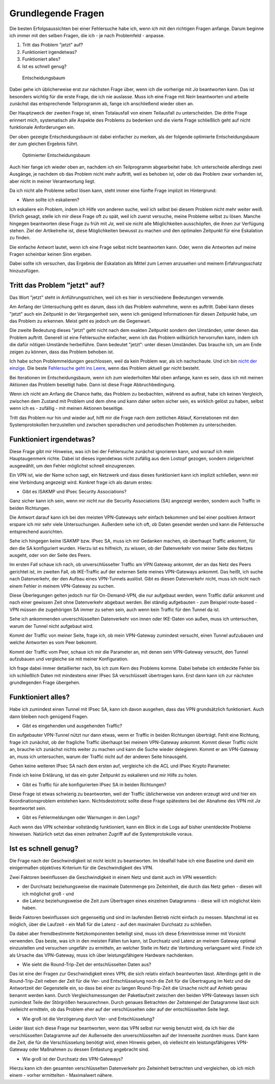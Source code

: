 
Grundlegende Fragen
===================

Die besten Erfolgsaussichten bei einer Fehlersuche habe ich, wenn ich
mit den richtigen Fragen anfange. Darum beginne ich immer mit den selben
Fragen, die ich - je nach Problemfeld - anpasse.

1. Tritt das Problem "jetzt" auf?
2. Funktioniert irgendetwas?
3. Funktioniert alles?
4. Ist es schnell genug?

.. figure:: ../images/entscheidungsbaum.png
   :alt: Entscheidungsbaum

   Entscheidungsbaum

Dabei gehe ich üblicherweise erst zur nächsten Frage über, wenn ich die
vorherige mit *Ja* beantworten kann. Das ist besonders wichtig für die
erste Frage, die ich nie auslasse. Muss ich eine Frage mit *Nein*
beantworten und arbeite zunächst das entsprechende Teilprogramm ab,
fange ich anschließend wieder oben an.

Der Hauptzweck der zweiten Frage ist, einen Totalausfall von einem
Teilausfall zu unterscheiden. Die dritte Frage erinnert mich,
systematisch alle Aspekte des Problems zu bedenken und die vierte Frage
schließlich geht auf nicht funktionale Anforderungen ein.

Der oben gezeigte Entscheidungsbaum ist dabei einfacher zu merken, als
der folgende optimierte Entscheidungsbaum der zum gleichen Ergebnis
führt.

.. figure:: ../images/entscheidungsbaum-alternativ.png
   :alt: Optimierter Entscheidungsbaum

   Optimierter Entscheidungsbaum

Auch hier fange ich wieder oben an, nachdem ich ein Teilprogramm
abgearbeitet habe. Ich unterscheide allerdings zwei Ausgänge, je nachdem
ob das Problem nicht mehr auftritt, weil es behoben ist, oder ob das
Problem zwar vorhanden ist, aber nicht in meiner Verantwortung liegt.

Da ich nicht alle Probleme selbst lösen kann, steht immer eine fünfte
Frage implizit im Hintergrund:

-  Wann sollte ich eskalieren?

Ich eskaliere ein Problem, indem ich Hilfe von anderen suche, weil ich
selbst bei diesem Problem nicht mehr weiter weiß. Ehrlich gesagt, stelle
ich mir diese Frage oft zu spät, weil ich zuerst versuche, meine
Probleme selbst zu lösen. Manche hingegen beantworten diese Frage zu
früh mit *Ja*, weil sie nicht alle Möglichkeiten ausschöpfen, die ihnen
zur Verfügung stehen. Ziel der Artikelreihe ist, diese Möglichkeiten
bewusst zu machen und den optimalen Zeitpunkt für eine Eskalation zu
finden.

Die einfache Antwort lautet, wenn ich eine Frage selbst nicht
beantworten kann. Oder, wenn die Antworten auf meine Fragen scheinbar
keinen Sinn ergeben.

Dabei sollte ich versuchen, das Ergebnis der Eskalation als Mittel zum
Lernen anzusehen und meinem Erfahrungsschatz hinzuzufügen.

Tritt das Problem "jetzt" auf?
------------------------------

Das Wort "jetzt" steht in Anführungsstrichen, weil ich es hier in
verschiedene Bedeutungen verwende.

Am Anfang der Untersuchung geht es darum, dass ich das Problem
wahrnehme, wenn es auftritt. Dabei kann dieses "jetzt" auch ein
Zeitpunkt in der Vergangenheit sein, wenn ich genügend Informationen für
diesen Zeitpunkt habe, um das Problem zu erkennen. Meist geht es jedoch
um die Gegenwart.

Die zweite Bedeutung dieses "jetzt" geht nicht nach dem exakten
Zeitpunkt sondern den Umständen, unter denen das Problem auftritt.
Generell ist eine Fehlersuche einfacher, wenn ich das Problem
willkürlich hervorrufen kann, indem ich die dafür nötigen Umstände
herbeiführe. Dann bedeutet "jetzt": unter diesen Umständen. Das brauche
ich, um am Ende zeigen zu können, dass das Problem behoben ist.

Ich habe schon Problemmeldungen geschlossen, weil da kein Problem war,
als ich nachschaute. Und ich bin `nicht der
einzige <https://xkcd.com/583/>`__. Die beste `Fehlersuche geht ins
Leere <https://dzone.com/articles/if-you-cant-reproduce-bug-you>`__,
wenn das Problem aktuell gar nicht besteht.

Bei Iterationen im Entscheidungsbaum, wenn ich zum wiederholten Mal oben
anfange, kann es sein, dass ich mit meinen Aktionen das Problem
beseitigt habe. Dann ist diese Frage Abbruchbedingung.

Wenn ich nicht am Anfang die Chance hatte, das Problem zu beobachten,
während es auftrat, habe ich keinen Vergleich, zwischen dem Zustand mit
Problem und dem ohne und kann daher selten sicher sein, es wirklich
gelöst zu haben, selbst wenn ich es - zufällig - mit meinen Aktionen
beseitige.

Tritt das Problem nur hin und wieder auf, hilft mir die Frage nach dem
zeitlichen Ablauf, Korrelationen mit den Systemprotokollen herzustellen
und zwischen sporadischen und periodischen Problemen zu unterscheiden.

Funktioniert irgendetwas?
-------------------------

Diese Frage gibt mir Hinweise, was ich bei der Fehlersuche zunächst
ignorieren kann, und worauf ich mein Hauptaugenmerk richte. Dabei ist
dieses irgendetwas nicht zufällig aus dem Lostopf gezogen, sondern
zielgerichtet ausgewählt, um den Fehler möglichst schnell einzugrenzen.

Ein VPN ist, wie der Name schon sagt, ein Netzwerk und dass dieses
funktioniert kann ich implizit schließen, wenn mir eine Verbindung
angezeigt wird. Konkret frage ich als darum erstes:

-  Gibt es ISAKMP und IPsec Security Associations?

Ganz sicher kann ich sein, wenn mir nicht nur die Security Associations
(SA) angezeigt werden, sondern auch Traffic in beiden Richtungen.

Die Antwort darauf kann ich bei den meisten VPN-Gateways sehr einfach
bekommen und bei einer positiven Antwort erspare ich mir sehr viele
Untersuchungen. Außerdem sehe ich oft, ob Daten gesendet werden und kann
die Fehlersuche entsprechend ausrichten.

Sehe ich hingegen keine ISAKMP bzw. IPsec SA, muss ich mir Gedanken
machen, ob überhaupt Traffic ankommt, für den die SA konfiguriert
wurden. Hierzu ist es hilfreich, zu wissen, ob der Datenverkehr von
meiner Seite des Netzes ausgeht, oder von der Seite des Peers.

Im ersten Fall schaue ich nach, ob unverschlüsselter Traffic am VPN
Gateway ankommt, der an das Netz des Peers gerichtet ist, im zweiten
Fall, ob IKE-Traffic auf der externen Seite meines VPN-Gateways ankommt.
Das heißt, ich suche nach Datenverkehr, der den Aufbau eines VPN-Tunnels
auslöst. Gibt es diesen Datenverkehr nicht, muss ich nicht nach einem
Fehler in meinem VPN-Gateway zu suchen.

Diese Überlegungen gelten jedoch nur für On-Demand-VPN, die nur
aufgebaut werden, wenn Traffic dafür ankommt und nach einer gewissen
Zeit ohne Datenverkehr abgebaut werden. Bei ständig aufgebauten - zum
Beispiel route-based - VPN müssen die zugehörigen SA immer zu sehen
sein, auch wenn kein Traffic für den Tunnel da ist.

Sehe ich ankommenden unverschlüsselten Datenverkehr von innen oder
IKE-Daten von außen, muss ich untersuchen, warum der Tunnel nicht
aufgebaut wird.

Kommt der Traffic von meiner Seite, frage ich, ob mein VPN-Gateway
zumindest versucht, einen Tunnel aufzubauen und welche Antworten es vom
Peer bekommt.

Kommt der Traffic vom Peer, schaue ich mir die Parameter an, mit denen
sein VPN-Gateway versucht, den Tunnel aufzubauen und vergleiche sie mit
meiner Konfiguration.

Ich frage dabei immer detaillierter nach, bis ich zum Kern des Problems
komme. Dabei behebe ich entdeckte Fehler bis ich schließlich Daten mit
mindestens einer IPsec SA verschlüsselt übertragen kann. Erst dann kann
ich zur nächsten grundlegenden Frage übergehen.

Funktioniert alles?
-------------------

Habe ich zumindest einen Tunnel mit IPsec SA, kann ich davon ausgehen,
dass das VPN grundsätzlich funktioniert. Auch dann bleiben noch genügend
Fragen.

-  Gibt es eingehenden und ausgehenden Traffic?

Ein aufgebauter VPN-Tunnel nützt nur dann etwas, wenn er Traffic in
beiden Richtungen überträgt. Fehlt eine Richtung, frage ich zunächst, ob
der fragliche Traffic überhaupt bei meinem VPN-Gateway ankommt. Kommt
dieser Traffic nicht an, brauche ich zunächst nichts weiter zu machen
und kann die Suche wieder delegieren. Kommt er am VPN-Gateway an, muss
ich untersuchen, warum der Traffic nicht auf der anderen Seite
hinausgeht.

Gehen keine weiteren IPsec SA nach dem ersten auf, vergleiche ich die
ACL und IPsec Krypto Parameter.

Finde ich keine Erklärung, ist das ein guter Zeitpunkt zu eskalieren und
mir Hilfe zu holen.

-  Gibt es Traffic für alle konfigurierten IPsec SA in beiden
   Richtungen?

Diese Frage ist etwas schwierig zu beantworten, weil der Traffic
üblicherweise von anderen erzeugt wird und hier ein Koordinationsproblem
entstehen kann. Nichtsdestotrotz sollte diese Frage spätestens bei der
Abnahme des VPN mit *Ja* beantwortet sein.

-  Gibt es Fehlermeldungen oder Warnungen in den Logs?

Auch wenn das VPN scheinbar vollständig funktioniert, kann ein Blick in
die Logs auf bisher unentdeckte Probleme hinweisen. Natürlich setzt das
einen zeitnahen Zugriff auf die Systemprotokolle voraus.

Ist es schnell genug?
---------------------

Die Frage nach der Geschwindigkeit ist nicht leicht zu beantworten. Im
Idealfall habe ich eine Baseline und damit ein einigermaßen objektives
Kriterium für die Geschwindigkeit des VPN.

Zwei Faktoren beeinflussen die Geschwindigkeit in einem Netz und damit
auch im VPN wesentlich:

-  der Durchsatz beziehungsweise die maximale Datenmenge pro
   Zeiteinheit, die durch das Netz gehen - diesen will ich möglichst
   groß - und
-  die Latenz beziehungsweise die Zeit zum Übertragen eines einzelnen
   Datagramms - diese will ich möglichst klein haben.

Beide Faktoren beeinflussen sich gegenseitig und sind im laufenden
Betrieb nicht einfach zu messen. Manchmal ist es möglich, über die
Laufzeit - ein Maß für die Latenz - auf den maximalen Durchsatz zu
schließen.

Da dabei aber fremdbestimmte Netzkomponenten beteiligt sind, muss ich
diese Erkenntnisse immer mit Vorsicht verwenden. Das beste, was ich in
den meisten Fällen tun kann, ist Durchsatz und Latenz an meinem Gateway
optimal einzustellen und versuchen ungefähr zu ermitteln, an welcher
Stelle im Netz die Verbindung verlangsamt wird. Finde ich als Ursache
das VPN-Gateway, muss ich über leistungsfähigere Hardware nachdenken.

-  Wie sieht die Round-Trip-Zeit der entschlüsselten Daten aus?

Das ist eine der Fragen zur Geschwindigkeit eines VPN, die sich relativ
einfach beantworten lässt. Allerdings geht in die Round-Trip-Zeit neben
der Zeit für die Ver- und Entschlüsselung noch die Zeit für die
Übertragung im Netz und die Antwortzeit der Gegenstelle ein, so dass bei
einer zu langen Round-Trip-Zeit die Ursache nicht auf Anhieb genau
benannt werden kann. Durch Vergleichsmessungen der Paketlaufzeit
zwischen den beiden VPN-Gateways lassen sich zumindest Teile der
Störgrößen herausrechnen. Durch genaues Betrachten der Zeitstempel der
Datagramme lässt sich vielleicht ermitteln, ob das Problem eher auf der
verschlüsselten oder auf der entschlüsselten Seite liegt.

-  Wie groß ist die Verzögerung durch Ver- und Entschlüsselung?

Leider lässt sich diese Frage nur beantworten, wenn das VPN selbst nur
wenig benutzt wird, da ich hier die verschlüsselten Datagramme auf der
Außenseite den unverschlüsselten auf der Innenseite zuordnen muss. Dann
kann die Zeit, die für die Verschlüsselung benötigt wird, einen Hinweis
geben, ob vielleicht ein leistungsfähigeres VPN-Gateway oder Maßnahmen
zu dessen Entlastung angebracht sind.

-  Wie groß ist der Durchsatz des VPN-Gateways?

Hierzu kann ich den gesamten verschlüsselten Datenverkehr pro
Zeiteinheit betrachten und vergleichen, ob ich mich einem - vorher
ermittelten - Maximalwert nähere.

